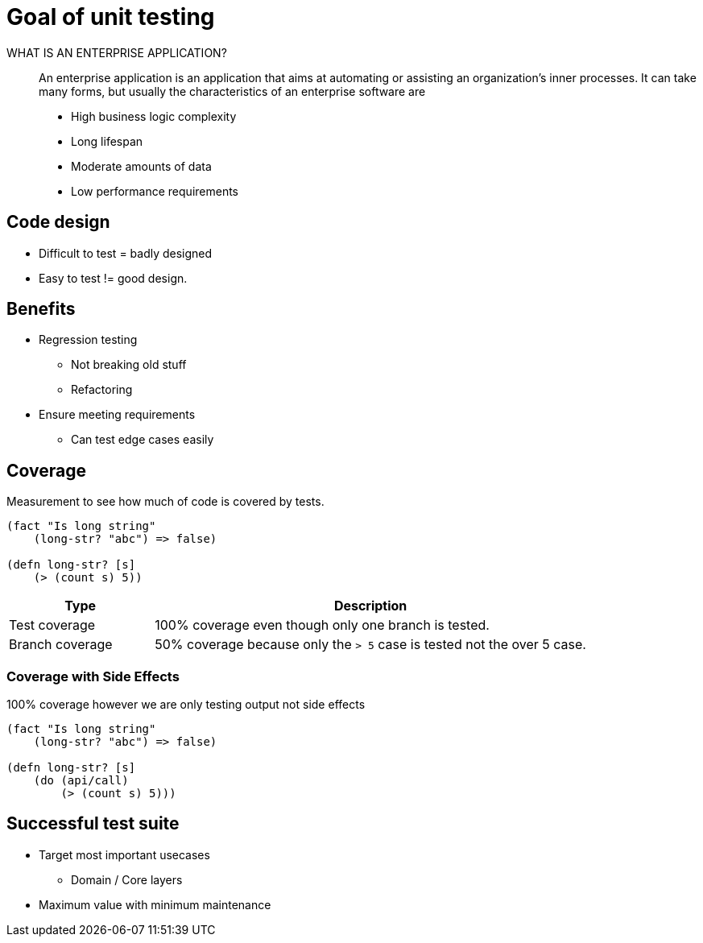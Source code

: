 = Goal of unit testing

WHAT IS AN ENTERPRISE APPLICATION?::
An enterprise application is an application that aims at automating or assisting an organization’s inner processes. It can take many forms, but usually the characteristics of an enterprise software are

* High business logic complexity
* Long lifespan
* Moderate amounts of data
* Low performance requirements

== Code design
* Difficult to test = badly designed
* Easy to test != good design.

== Benefits
* Regression testing
** Not breaking old stuff
** Refactoring

* Ensure meeting requirements
** Can test edge cases easily

== Coverage
Measurement to see how much of code is covered by tests.

[source,clojure]
----
(fact "Is long string"
    (long-str? "abc") => false)

(defn long-str? [s]
    (> (count s) 5))
----

[cols="1,3"]
|===
| Type | Description

| Test coverage | 100% coverage even though only one branch is tested.
| Branch coverage |50% coverage because only the `> 5` case is tested not the over 5 case.
|===


=== Coverage with Side Effects
100% coverage however we are only testing output not side effects

[source,clojure]
----
(fact "Is long string"
    (long-str? "abc") => false)

(defn long-str? [s]
    (do (api/call)
        (> (count s) 5)))
----

== Successful test suite

* Target most important usecases
** Domain / Core layers
* Maximum value with minimum maintenance